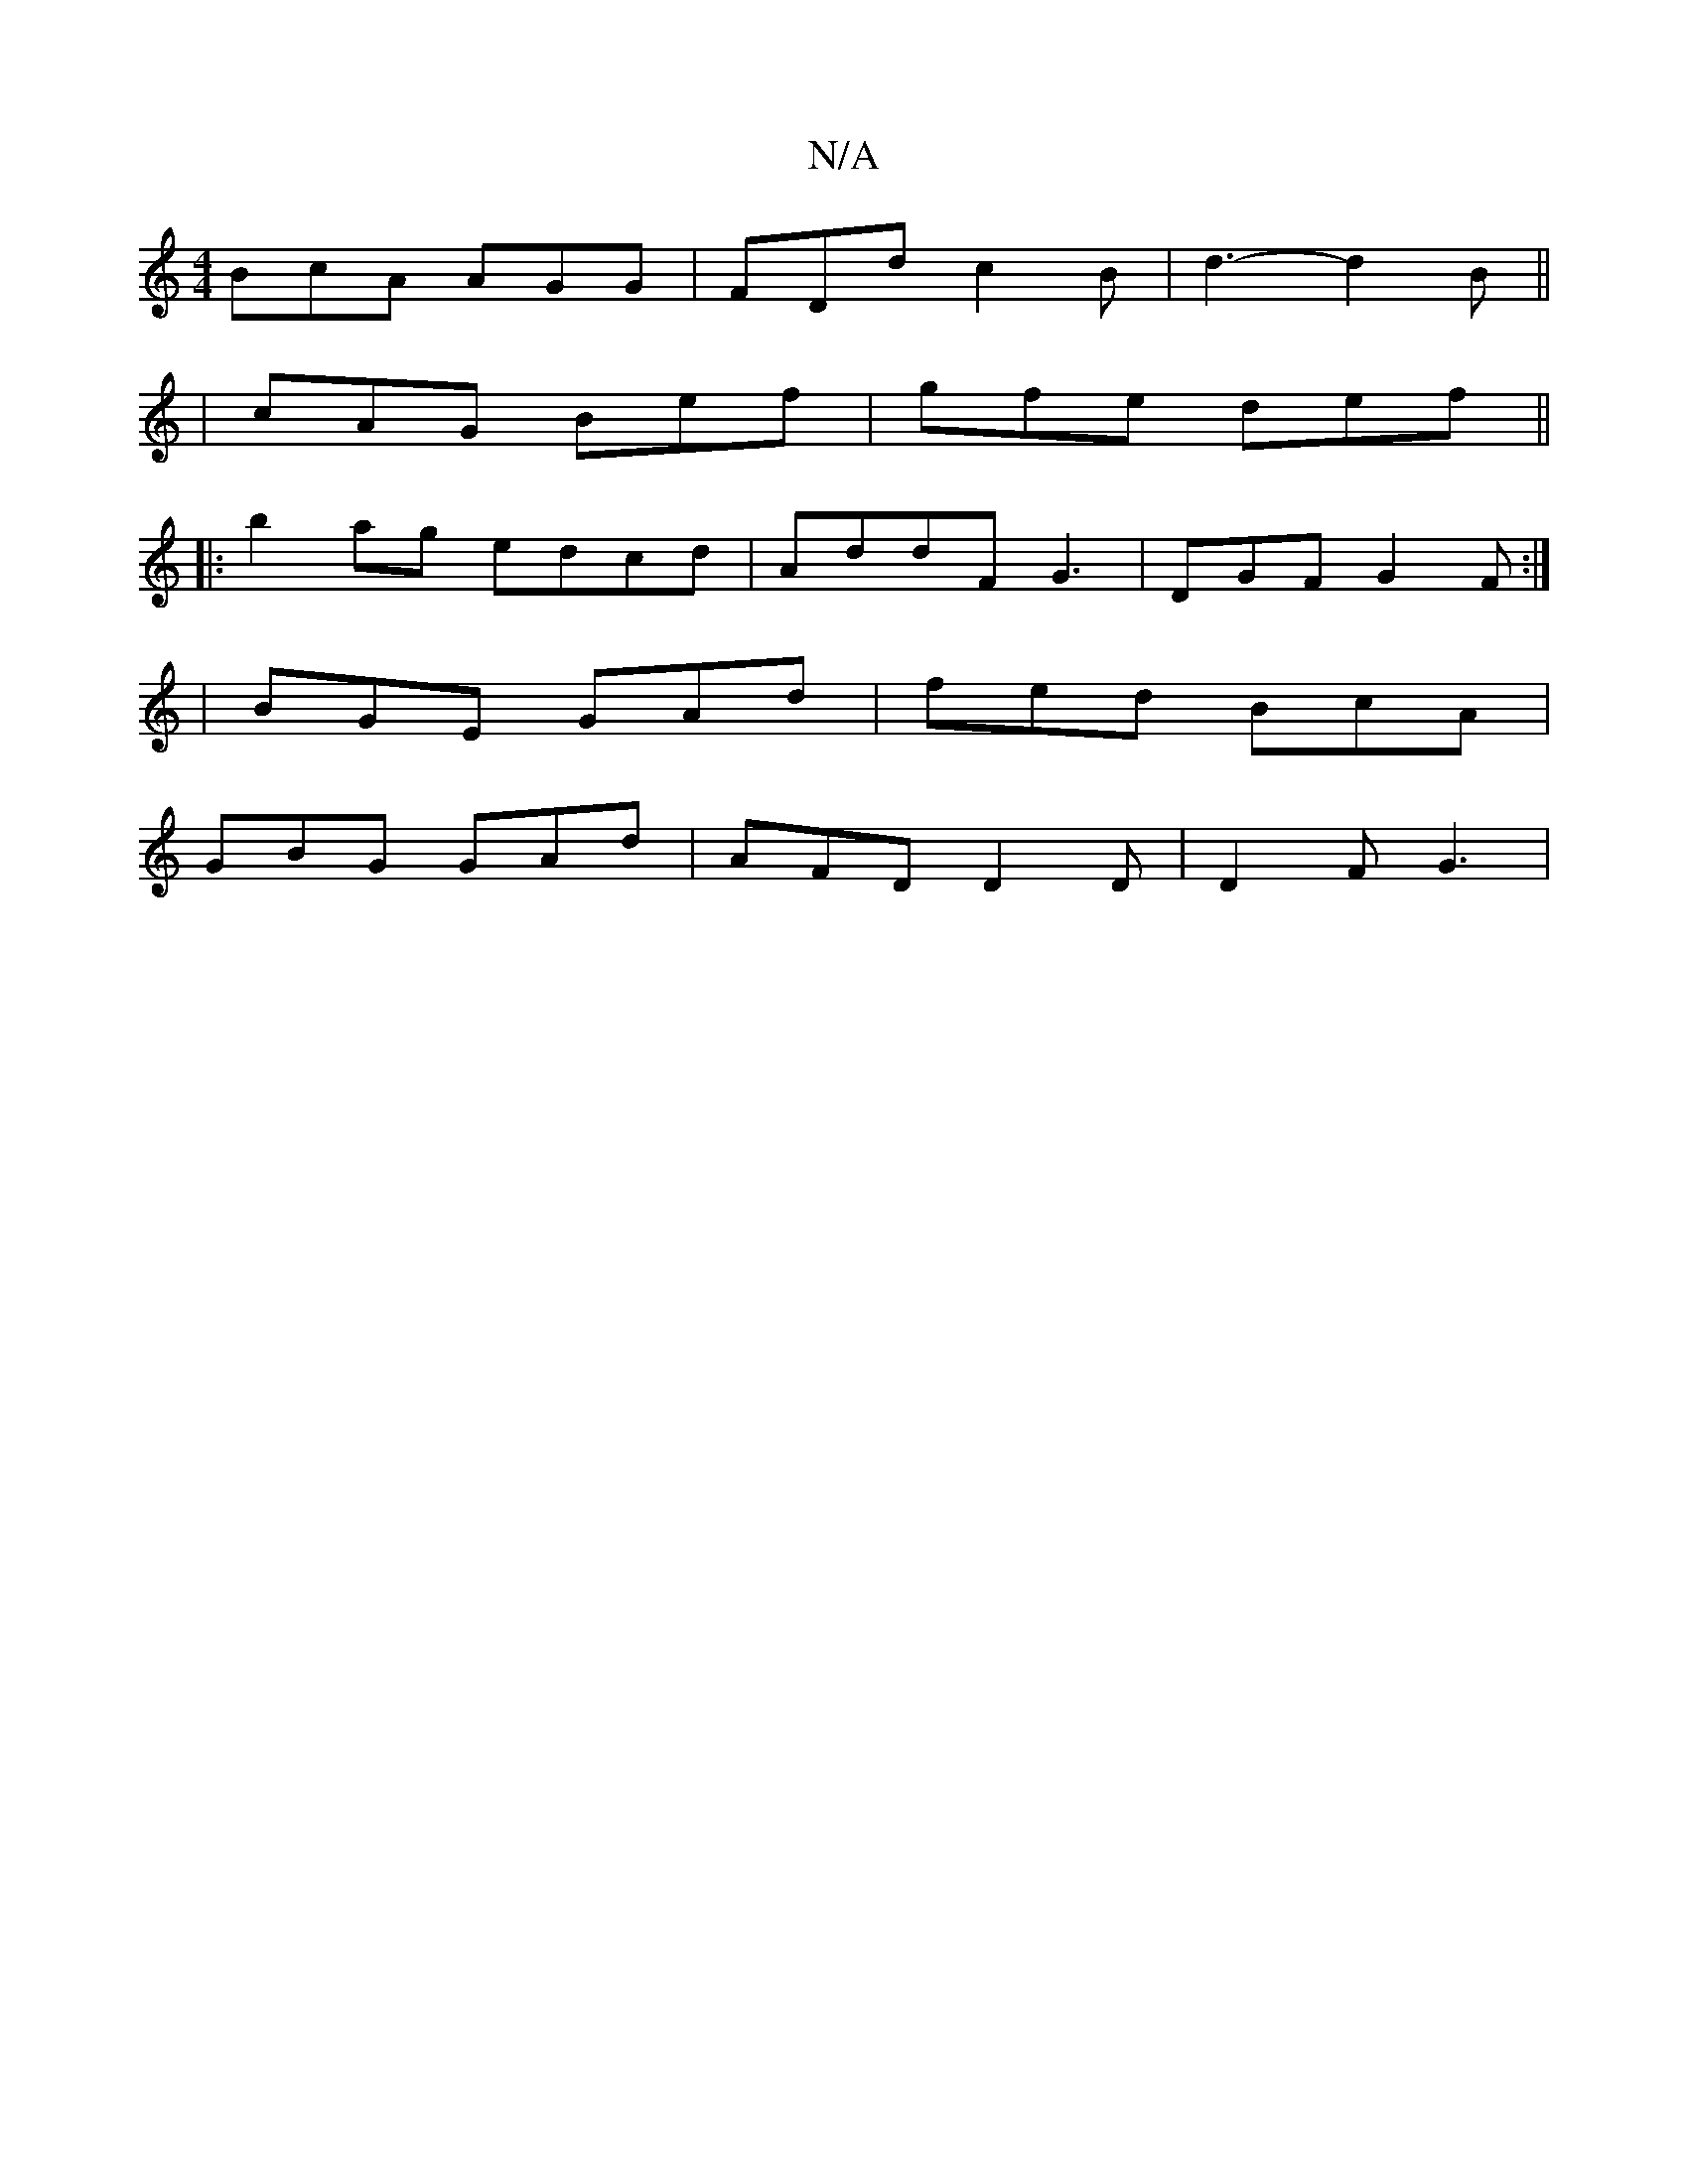 X:1
T:N/A
M:4/4
R:N/A
K:Cmajor
BcA AGG|FDd c2B|d3- d2 B ||
|cAG Bef|gfe def||
|:b2ag edcd|AddF G3|DGF G2F:|
|BGE GAd|fed BcA|
GBG GAd|AFD D2D|D2F G3|

P:A
A2c BAG|1 c3 c3|
~F3G2A, | ~F3 G2 :|

EFG | AGE D4:|
|:"G"g3 a2 b/2a/2
{f}e 